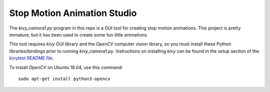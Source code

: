 Stop Motion Animation Studio
============================

The *kivy_camera1.py* program in this repo is a GUI tool for creating
stop motion animations. This project is pretty immature, but it has
been used to create some fun little animations.

This tool requires *kivy* GUI library and the *OpenCV* computer vision
library, so you must install these Python libraries/bindings prior to
running *kivy_camera1.py*.  Instructions on installing *kivy* can be
found in the *setup* section of the `kivytest README file`_.

To install *OpenCV* on Ubuntu 18.04, use this command: ::

  sudo apt-get install python3-opencv

.. _kivytest README file: https://github.com/jwcraftsman/kivytest/blob/master/README.rst
